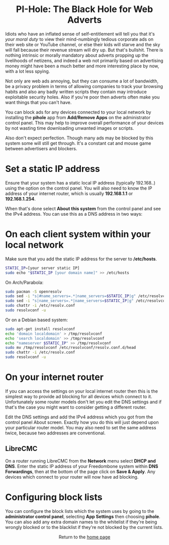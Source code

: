 #+TITLE:
#+AUTHOR: Bob Mottram
#+EMAIL: bob@freedombone.net
#+KEYWORDS: freedombone, pi-hole, ad blocker
#+DESCRIPTION: How to block ads on your network
#+OPTIONS: ^:nil toc:nil
#+HTML_HEAD: <link rel="stylesheet" type="text/css" href="freedombone.css" />

#+BEGIN_CENTER
[[file:images/logo.png]]
#+END_CENTER

#+BEGIN_EXPORT html
<center>
<h1>PI-Hole: The Black Hole for Web Adverts</h1>
</center>
#+END_EXPORT

Idiots who have an inflated sense of self-entitlement will tell you that it's /your moral duty/ to view their mind-numbingly tedious corporate ads on their web site or YouTube channel, or else their kids will starve and the sky will fall because their revenue stream will dry up. But that's bullshit. There is nothing intrinsic or morally mandatory about adverts propping up the livelihoods of netizens, and indeed a web not primarily based on advertising money might have been a much better and more interesting place by now, with a lot less spying.

Not only are web ads annoying, but they can consume a lot of bandwidth, be a privacy problem in terms of allowing companies to track your browsing habits and also any badly written scripts they contain may introduce exploitable security holes. Also if you're poor then adverts often make you want things that you can't have.

You can block ads for any devices connected to your local network by installing the *pihole* app from *Add/Remove Apps* on the administrator control panel. This may help to improve overall performance of your devices by not wasting time downloading unwanted images or scripts.

Also don't expect perfection. Though many ads may be blocked by this system some will still get through. It's a constant cat and mouse game between advertisers and blockers.

* Set a static IP address

Ensure that your system has a static local IP address (typically 192.168..) using the option on the control panel. You will also need to know the IP address of your internet router, which is usually *192.168.1.1* or *192.168.1.254*.

When that's done select *About this system* from the control panel and see the IPv4 address. You can use this as a DNS address in two ways:

* On each client system within your local network

Make sure that you add the static IP address for the server to */etc/hosts*.

#+begin_src bash
STATIC_IP=[your server static IP]
sudo echo "$STATIC_IP [your domain name]" >> /etc/hosts
#+end_src

On Arch/Parabola:

#+begin_src bash
sudo pacman -S openresolv
sudo sed -i "s|#name_servers=.*|name_servers=$STATIC_IP|g" /etc/resolvconf.conf
sudo sed -i "s|name_servers=.*|name_servers=$STATIC_IP|g" /etc/resolvconf.conf
sudo chattr -i /etc/resolv.conf
sudo resolvconf -u
#+end_src

Or on a Debian based system:

#+begin_src bash
sudo apt-get install resolvconf
echo 'domain localdomain' > /tmp/resolvconf
echo 'search localdomain' >> /tmp/resolvconf
echo "nameserver $STATIC_IP" >> /tmp/resolvconf
sudo mv /tmp/resolvconf /etc/resolvconf/resolv.conf.d/head
sudo chattr -i /etc/resolv.conf
sudo resolvconf -u
#+end_src

* On your internet router
If you can access the settings on your local internet router then this is the simplest way to provide ad blocking for all devices which connect to it. Unfortunately some router models don't let you edit the DNS settings and if that's the case you might want to consider getting a different router.

Edit the DNS settings and add the IPv4 address which you got from the control panel About screen. Exactly how you do this will just depend upon your particular router model. You may also need to set the same address twice, because two addresses are conventional.

** LibreCMC
On a router running LibreCMC from the *Network* menu select *DHCP and DNS*. Enter the static IP address of your Freedombone system within *DNS Forwardings*, then at the bottom of the page click on *Save & Apply*. Any devices which connect to your router will now have ad blocking.

* Configuring block lists
You can configure the block lists which the system uses by going to the *administrator control panel*, selecting *App Settings* then choosing *pihole*. You can also add any extra domain names to the whitelist if they're being wrongly blocked or to the blacklist if they're not blocked by the current lists.



#+BEGIN_EXPORT html
<center>
Return to the <a href="index.html">home page</a>
</center>
#+END_EXPORT

